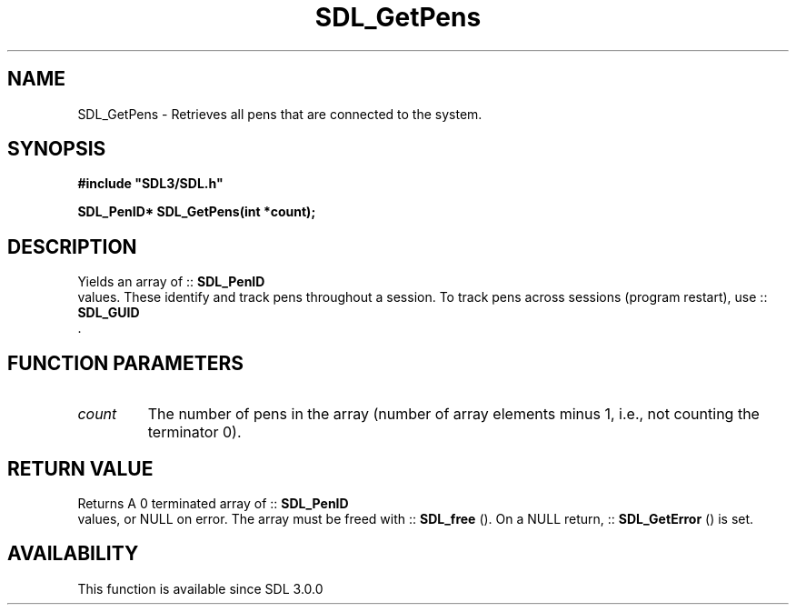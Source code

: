 .\" This manpage content is licensed under Creative Commons
.\"  Attribution 4.0 International (CC BY 4.0)
.\"   https://creativecommons.org/licenses/by/4.0/
.\" This manpage was generated from SDL's wiki page for SDL_GetPens:
.\"   https://wiki.libsdl.org/SDL_GetPens
.\" Generated with SDL/build-scripts/wikiheaders.pl
.\"  revision SDL-prerelease-3.0.0-3638-g5e1d9d19a
.\" Please report issues in this manpage's content at:
.\"   https://github.com/libsdl-org/sdlwiki/issues/new
.\" Please report issues in the generation of this manpage from the wiki at:
.\"   https://github.com/libsdl-org/SDL/issues/new?title=Misgenerated%20manpage%20for%20SDL_GetPens
.\" SDL can be found at https://libsdl.org/
.de URL
\$2 \(laURL: \$1 \(ra\$3
..
.if \n[.g] .mso www.tmac
.TH SDL_GetPens 3 "SDL 3.0.0" "SDL" "SDL3 FUNCTIONS"
.SH NAME
SDL_GetPens \- Retrieves all pens that are connected to the system\[char46]
.SH SYNOPSIS
.nf
.B #include \(dqSDL3/SDL.h\(dq
.PP
.BI "SDL_PenID* SDL_GetPens(int *count);
.fi
.SH DESCRIPTION
Yields an array of ::
.BR SDL_PenID
 values\[char46] These identify and
track pens throughout a session\[char46] To track pens across sessions (program
restart), use ::
.BR SDL_GUID
 \[char46]

.SH FUNCTION PARAMETERS
.TP
.I count
The number of pens in the array (number of array elements minus 1, i\[char46]e\[char46], not counting the terminator 0)\[char46]
.SH RETURN VALUE
Returns A 0 terminated array of ::
.BR SDL_PenID
 values, or NULL on
error\[char46] The array must be freed with ::
.BR SDL_free
()\[char46] On a NULL
return, ::
.BR SDL_GetError
() is set\[char46]

.SH AVAILABILITY
This function is available since SDL 3\[char46]0\[char46]0

